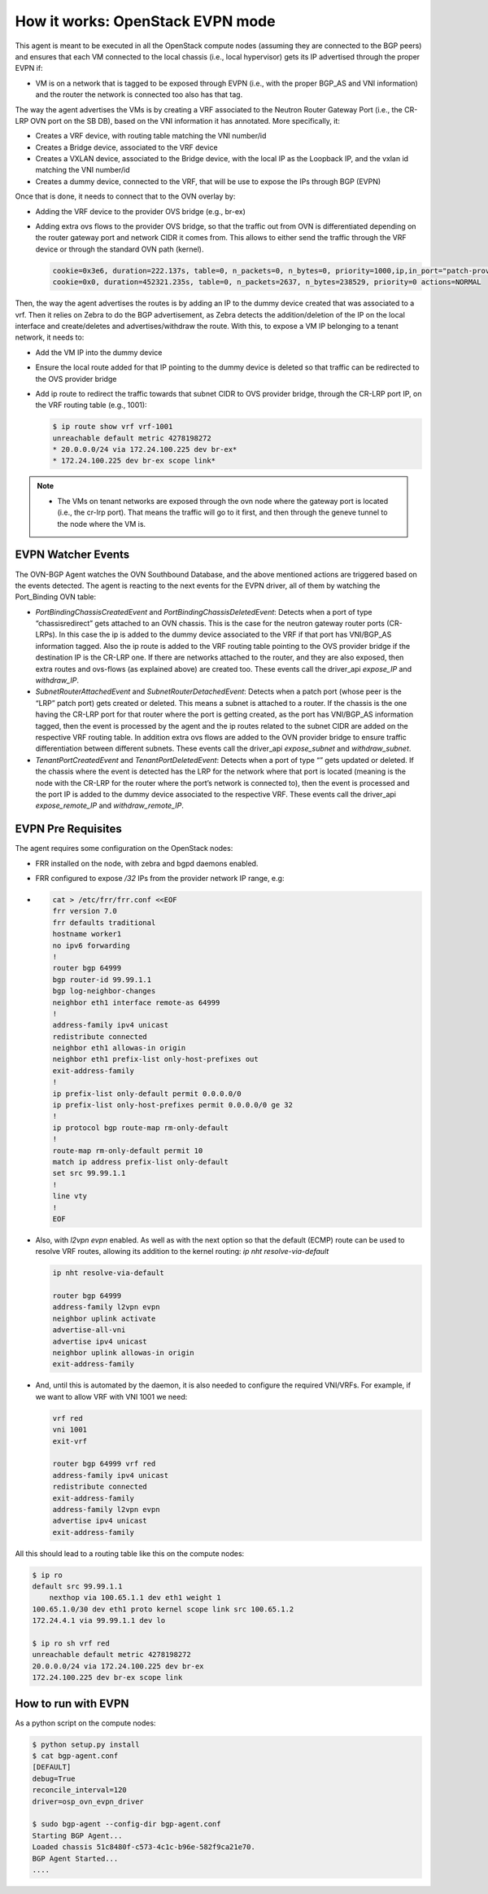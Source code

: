 =================================
How it works: OpenStack EVPN mode
=================================

This agent is meant to be executed in all the OpenStack compute nodes
(assuming they are connected to the BGP peers) and ensures that each VM
connected to the local chassis (i.e., local hypervisor) gets its IP advertised
through the proper EVPN if:

- VM is on a network that is tagged to be exposed through EVPN (i.e., with the
  proper BGP_AS and VNI information) and the router the network is connected
  too also has that tag.

The way the agent advertises the VMs is by creating a VRF associated to the
Neutron Router Gateway Port (i.e., the CR-LRP OVN port on the SB DB), based on
the VNI information it has annotated. More specifically, it:

- Creates a VRF device, with routing table matching the VNI number/id

- Creates a Bridge device, associated to the VRF device

- Creates a VXLAN device, associated to the Bridge device, with the local IP as
  the Loopback IP, and the vxlan id matching the VNI number/id

- Creates a dummy device, connected to the VRF, that will be use to expose the
  IPs through BGP (EVPN)

Once that is done, it needs to connect that to the OVN overlay by:

- Adding the VRF device to the provider OVS bridge (e.g., br-ex)

- Adding extra ovs flows to the provider OVS bridge, so that the traffic out
  from OVN is differentiated depending on the router gateway port and network
  CIDR it comes from. This allows to either send the traffic through the VRF
  device or through the standard OVN path (kernel).

  .. code-block:: ini

        cookie=0x3e6, duration=222.137s, table=0, n_packets=0, n_bytes=0, priority=1000,ip,in_port="patch-provnet-c",dl_src=fa:16:3e:74:e6:3b,nw_src=20.0.0.0/24 actions=mod_dl_dst:f2:ff:65:5b:82:4f,output:"vrf-1001"
        cookie=0x0, duration=452321.235s, table=0, n_packets=2637, n_bytes=238529, priority=0 actions=NORMAL

Then, the way the agent advertises the routes is by adding an IP to the dummy
device created that was associated to a vrf. Then it relies on Zebra to do the
BGP advertisement, as Zebra detects the addition/deletion of the IP on the
local interface and create/deletes and advertises/withdraw the route. With
this, to expose a VM IP belonging to a tenant network, it needs to:

- Add the VM IP into the dummy device

- Ensure the local route added for that IP pointing to the dummy device is deleted
  so that traffic can be redirected to the OVS provider bridge

- Add ip route to redirect the traffic towards that subnet CIDR to OVS provider
  bridge, through the CR-LRP port IP, on the VRF routing table (e.g., 1001):

  .. code-block:: ini

        $ ip route show vrf vrf-1001
        unreachable default metric 4278198272
        * 20.0.0.0/24 via 172.24.100.225 dev br-ex*
        * 172.24.100.225 dev br-ex scope link*


.. note::

  - The VMs on tenant networks are exposed through the ovn node where the
    gateway port is located (i.e., the cr-lrp port). That means the traffic
    will go to it first, and then through the geneve tunnel to the node where
    the VM is.


EVPN Watcher Events
-------------------

The OVN-BGP Agent watches the OVN Southbound Database, and the above mentioned
actions are triggered based on the events detected. The agent is reacting to
the next events for the EVPN driver, all of them by watching the Port_Binding
OVN table:

- `PortBindingChassisCreatedEvent` and `PortBindingChassisDeletedEvent`:
  Detects when a port of type “chassisredirect” gets attached to an OVN
  chassis. This is the case for the neutron gateway router ports (CR-LRPs).
  In this case the ip is added to the dummy device associated to the VRF
  if that port has VNI/BGP_AS information tagged. Also the ip route is added
  to the VRF routing table pointing to the OVS provider bridge if the destination
  IP is the CR-LRP one. If there are networks attached to the router, and they
  are also exposed, then extra routes and ovs-flows (as explained above) are
  created too. These events call the driver_api `expose_IP` and `withdraw_IP`.

- `SubnetRouterAttachedEvent` and `SubnetRouterDetachedEvent`: Detects when
  a patch port (whose peer is the “LRP” patch port) gets created or deleted.
  This means a subnet is attached to a router. If the chassis is the one having
  the CR-LRP port for that router where the port is getting created, as the
  port has VNI/BGP_AS information tagged, then the event is processed by the
  agent and the ip routes related to the subnet CIDR are added on the respective
  VRF routing table. In addition extra ovs flows are added to the OVN provider
  bridge to ensure traffic differentiation between different subnets. These
  events call the driver_api `expose_subnet` and `withdraw_subnet`.

- `TenantPortCreatedEvent` and `TenantPortDeletedEvent`: Detects when a port
  of type “” gets updated or deleted. If the chassis where the event is detected
  has the LRP for the network where that port is located (meaning is the node
  with the CR-LRP for the router where the port’s network is connected to), then
  the event is processed and the port IP is added to the dummy device associated
  to the respective VRF. These events call the driver_api `expose_remote_IP` and
  `withdraw_remote_IP`.


EVPN Pre Requisites
-------------------

The agent requires some configuration on the OpenStack nodes:

- FRR installed on the node, with zebra and bgpd daemons enabled.

- FRR configured to expose `/32` IPs from the provider network IP range, e.g:
- 
  .. code-block:: ini

        cat > /etc/frr/frr.conf <<EOF
        frr version 7.0
        frr defaults traditional
        hostname worker1
        no ipv6 forwarding
        !
        router bgp 64999
        bgp router-id 99.99.1.1
        bgp log-neighbor-changes
        neighbor eth1 interface remote-as 64999
        !
        address-family ipv4 unicast
        redistribute connected
        neighbor eth1 allowas-in origin
        neighbor eth1 prefix-list only-host-prefixes out
        exit-address-family
        !
        ip prefix-list only-default permit 0.0.0.0/0
        ip prefix-list only-host-prefixes permit 0.0.0.0/0 ge 32
        !
        ip protocol bgp route-map rm-only-default
        !
        route-map rm-only-default permit 10
        match ip address prefix-list only-default
        set src 99.99.1.1
        !
        line vty
        !
        EOF

- Also, with `l2vpn evpn` enabled. As well as with the next option
  so that the default (ECMP) route can be used to resolve VRF routes,
  allowing its addition to the kernel routing: `ip nht resolve-via-default`

  .. code-block:: ini

        ip nht resolve-via-default

        router bgp 64999
        address-family l2vpn evpn
        neighbor uplink activate
        advertise-all-vni
        advertise ipv4 unicast
        neighbor uplink allowas-in origin
        exit-address-family

- And, until this is automated by the daemon, it is also needed to configure
  the required VNI/VRFs. For example, if we want to allow VRF with VNI 1001 we
  need:

  .. code-block:: ini

      vrf red
      vni 1001
      exit-vrf

      router bgp 64999 vrf red
      address-family ipv4 unicast
      redistribute connected
      exit-address-family
      address-family l2vpn evpn
      advertise ipv4 unicast
      exit-address-family

All this should lead to a routing table like this on the compute nodes:

.. code-block:: ini

        $ ip ro
        default src 99.99.1.1
            nexthop via 100.65.1.1 dev eth1 weight 1
        100.65.1.0/30 dev eth1 proto kernel scope link src 100.65.1.2
        172.24.4.1 via 99.99.1.1 dev lo

        $ ip ro sh vrf red
        unreachable default metric 4278198272
        20.0.0.0/24 via 172.24.100.225 dev br-ex
        172.24.100.225 dev br-ex scope link


How to run with EVPN
--------------------

As a python script on the compute nodes:

.. code-block:: ini

    $ python setup.py install
    $ cat bgp-agent.conf
    [DEFAULT]
    debug=True
    reconcile_interval=120
    driver=osp_ovn_evpn_driver

    $ sudo bgp-agent --config-dir bgp-agent.conf
    Starting BGP Agent...
    Loaded chassis 51c8480f-c573-4c1c-b96e-582f9ca21e70.
    BGP Agent Started...
    ....

